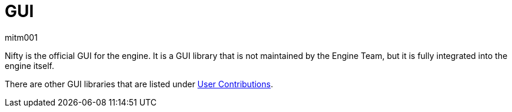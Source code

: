 = GUI
mitm001
:description: GUI libraries for the jmonkey engine.
:keywords: gui, documentation, input, control, hud

Nifty is the official GUI for the engine. It is a GUI library that is not
maintained by the Engine Team, but it is fully integrated into the engine itself.

There are other GUI libraries that are listed under xref:contributions:gui/topic_contributions_gui.adoc[User Contributions].
